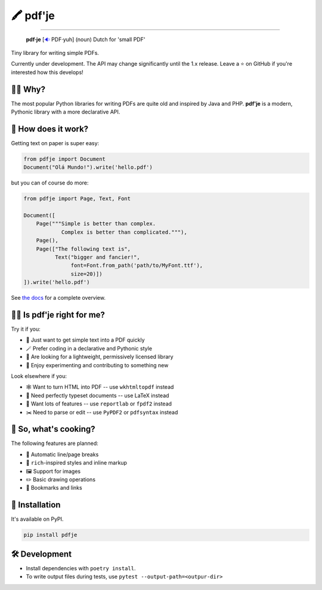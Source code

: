 🖍 pdf'je
=========

.. image:: https://img.shields.io/pypi/v/pdfje.svg?style=flat-square
   :target: https://pypi.python.org/pypi/pdfje

.. image:: https://img.shields.io/pypi/l/pdfje.svg?style=flat-square
   :target: https://pypi.python.org/pypi/pdfje

.. image:: https://img.shields.io/pypi/pyversions/pdfje.svg?style=flat-square
   :target: https://pypi.python.org/pypi/pdfje

.. image:: https://img.shields.io/readthedocs/pdfje.svg?style=flat-square
   :target: http://pdfje.readthedocs.io/

.. image:: https://img.shields.io/badge/code%20style-black-000000.svg?style=flat-square
   :target: https://github.com/psf/black

-----

  **pdf·je** [`🔉 <https://upload.wikimedia.org/wikipedia/commons/a/ac/Nl-pdf%27je.ogg>`_ PDF·yuh] (noun) Dutch for 'small PDF'

Tiny library for writing simple PDFs.

Currently under development.
The API may change significantly until the 1.x release.
Leave a ⭐️ on GitHub if you're interested how this develops!

💁‍♂️ Why?
----------

The most popular Python libraries for writing PDFs are quite old
and inspired by Java and PHP. **pdf'je** is a modern, Pythonic library with
a more declarative API.

🚀 How does it work?
--------------------

Getting text on paper is super easy:

.. code-block:: python

  from pdfje import Document
  Document("Olá Mundo!").write('hello.pdf')

but you can of course do more:

.. code-block:: python

  from pdfje import Page, Text, Font

  Document([
      Page("""Simple is better than complex.
              Complex is better than complicated."""),
      Page(),
      Page(["The following text is",
            Text("bigger and fancier!",
                 font=Font.from_path('path/to/MyFont.ttf'),
                 size=20)])
  ]).write('hello.pdf')


See `the docs <https://pdfje.rtfd.io>`_ for a complete overview.

👩‍⚕️ Is pdf'je right for me?
------------------------------

Try it if you:

- 🎯 Just want to get simple text into a PDF quickly
- 🪄 Prefer coding in a declarative and Pythonic style
- 🎁 Are looking for a lightweight, permissively licensed library
- 🔭 Enjoy experimenting and contributing to something new

Look elsewhere if you:

- 🕸️ Want to turn HTML into PDF -- use ``wkhtmltopdf`` instead
- 🔬 Need perfectly typeset documents -- use LaTeX instead
- 🚚 Want lots of features -- use ``reportlab`` or ``fpdf2`` instead
- ✂️  Need to parse or edit -- use ``PyPDF2`` or ``pdfsyntax`` instead

🥘 So, what's cooking?
----------------------

The following features are planned:

- 📑 Automatic line/page breaks
- 🎨 ``rich``-inspired styles and inline markup
- 🖼️ Support for images
- ✏️  Basic drawing operations
- 🔗 Bookmarks and links

🎁 Installation
---------------

It's available on PyPI.

.. code-block:: bash

  pip install pdfje

🛠️ Development
--------------

- Install dependencies with ``poetry install``.
- To write output files during tests, use ``pytest --output-path=<outpur-dir>``
